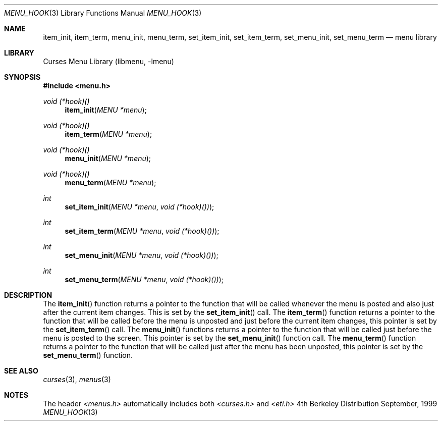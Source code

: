 .\" Copyright (c) 1999
.\"	Brett Lymn - blymn@baea.com.au, brett_lymn@yahoo.com.au
.\"
.\" This code is donated to The NetBSD Foundation by the author.
.\"
.\" Redistribution and use in source and binary forms, with or without
.\" modification, are permitted provided that the following conditions
.\" are met:
.\" 1. Redistributions of source code must retain the above copyright
.\"    notice, this list of conditions and the following disclaimer.
.\" 2. Redistributions in binary form must reproduce the above copyright
.\"    notice, this list of conditions and the following disclaimer in the
.\"    documentation and/or other materials provided with the distribution.
.\" 3. The name of the Author may not be used to endorse or promote
.\"    products derived from this software without specific prior written
.\"    permission.
.\"
.\" THIS SOFTWARE IS PROVIDED BY THE AUTHOR ``AS IS'' AND
.\" ANY EXPRESS OR IMPLIED WARRANTIES, INCLUDING, BUT NOT LIMITED TO, THE
.\" IMPLIED WARRANTIES OF MERCHANTABILITY AND FITNESS FOR A PARTICULAR PURPOSE
.\" ARE DISCLAIMED.  IN NO EVENT SHALL THE AUTHOR BE LIABLE
.\" FOR ANY DIRECT, INDIRECT, INCIDENTAL, SPECIAL, EXEMPLARY, OR CONSEQUENTIAL
.\" DAMAGES (INCLUDING, BUT NOT LIMITED TO, PROCUREMENT OF SUBSTITUTE GOODS
.\" OR SERVICES; LOSS OF USE, DATA, OR PROFITS; OR BUSINESS INTERRUPTION)
.\" HOWEVER CAUSED AND ON ANY THEORY OF LIABILITY, WHETHER IN CONTRACT, STRICT
.\" LIABILITY, OR TORT (INCLUDING NEGLIGENCE OR OTHERWISE) ARISING IN ANY WAY
.\" OUT OF THE USE OF THIS SOFTWARE, EVEN IF ADVISED OF THE POSSIBILITY OF
.\" SUCH DAMAGE.
.\"
.\"	$Id: menu_hook.3,v 1.1.1.1 1999/11/23 11:12:35 blymn Exp $
.\"
.Dd September, 1999
.Dt MENU_HOOK 3
.Os BSD 4
.Sh NAME
.Nm item_init ,
.Nm item_term ,
.Nm menu_init ,
.Nm menu_term ,
.Nm set_item_init ,
.Nm set_item_term ,
.Nm set_menu_init ,
.Nm set_menu_term
.Nd menu library
.Sh LIBRARY
.Lb libmenu
.Sh SYNOPSIS
.Fd #include <menu.h>
.Ft void (*hook)()
.Fn item_init "MENU *menu"
.Ft void (*hook)()
.Fn item_term "MENU *menu"
.Ft void (*hook)()
.Fn menu_init "MENU *menu"
.Ft void (*hook)()
.Fn menu_term "MENU *menu"
.Ft int
.Fn set_item_init "MENU *menu" "void (*hook)())"
.Ft int
.Fn set_item_term "MENU *menu" "void (*hook)())"
.Ft int
.Fn set_menu_init "MENU *menu" "void (*hook)())"
.Ft int
.Fn set_menu_term "MENU *menu" "void (*hook)())"
.Sh DESCRIPTION
The
.Fn item_init
function returns a pointer to the function that will be called
whenever the menu is posted and also just after the current item
changes.  This is set by the 
.Fn set_item_init
call.  The
.Fn item_term
function returns a pointer to the function that will be called before
the menu is unposted and just before the current item changes, this
pointer is set by the 
.Fn set_item_term
call.
The
.Fn menu_init
functions returns a pointer to the function that will be called just
before the menu is posted to the screen.  This pointer is set by the
.Fn set_menu_init
function call.
The
.Fn menu_term
function returns a pointer to the function that will be called just
after the menu has been unposted, this pointer is set by the 
.Fn set_menu_term
function.
.Sh SEE ALSO
.Xr curses 3 ,
.Xr menus 3
.Sh NOTES
The header
.Xr <menus.h>
automatically includes both
.Xr <curses.h>
and
.Xr <eti.h>

